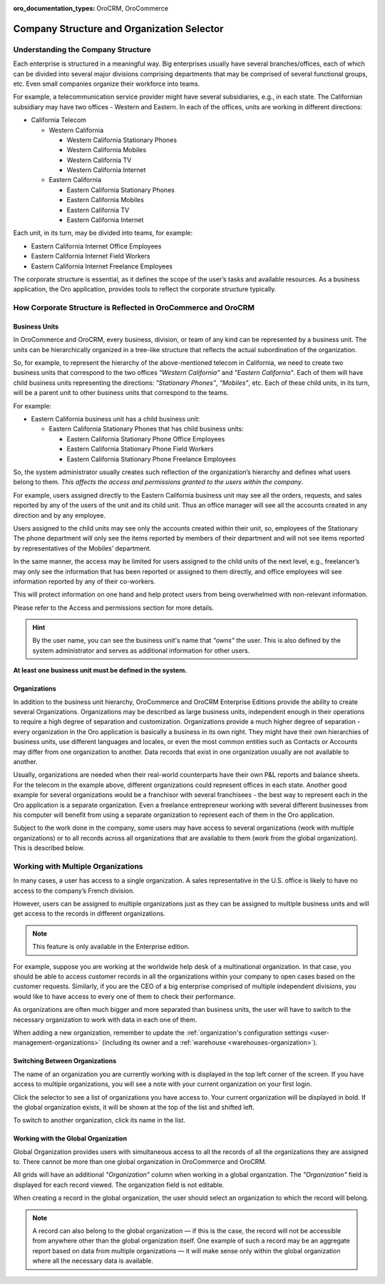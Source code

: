 :oro_documentation_types: OroCRM, OroCommerce

.. _user-guide-getting-started-company-structure:


Company Structure and Organization Selector
===========================================

Understanding the Company Structure
-----------------------------------

Each enterprise is structured in a meaningful way. Big enterprises usually have several branches/offices, each of which can be divided into several major divisions comprising departments that may be comprised of several functional groups, etc. Even small companies organize their workforce into teams.

For example, a telecommunication service provider might have several subsidiaries, e.g., in each state. The Californian subsidiary may have two offices - Western and Eastern. In each of the offices, units are working in different directions:

* California Telecom

  * Western California

    * Western California Stationary Phones

    * Western California Mobiles

    * Western California TV

    * Western California Internet

  * Eastern California

    * Eastern California Stationary Phones

    * Eastern California Mobiles

    * Eastern California TV

    * Eastern California Internet

Each unit, in its turn, may be divided into teams, for example:

- Eastern California Internet Office Employees
- Eastern California Internet Field Workers
- Eastern California Internet Freelance Employees


The corporate structure is essential, as it defines the scope of the user’s tasks and available resources. As a
business application, the Oro application, provides tools to reflect the corporate structure typically.


How Corporate Structure is Reflected in OroCommerce and OroCRM
--------------------------------------------------------------

Business Units
^^^^^^^^^^^^^^

In OroCommerce and OroCRM, every business, division, or team of any kind can be represented by a business unit. The units can be
hierarchically organized in a tree-like structure that reflects the actual subordination of the organization.

So, for example, to represent the hierarchy of the above-mentioned telecom in California, we need to create two business
units that correspond to the two offices *"Western California"* and *"Eastern California"*. Each of them will have child
business units representing the directions: *"Stationary Phones"*, *"Mobiles"*, etc. Each of these child units, in its
turn, will be a parent unit to other business units that correspond to the teams.

For example:

* Eastern California business unit has a child business unit:

  * Eastern California Stationary Phones that has child business units:

    * Eastern California Stationary Phone Office Employees

    * Eastern California Stationary Phone Field Workers

    * Eastern California Stationary Phone Freelance Employees

So, the system administrator usually creates such reflection of the organization’s hierarchy and defines what users
belong to them. *This affects the access and permissions granted to the users within the company*.

For example, users assigned directly to the  Eastern California business unit may see all the orders, requests, and
sales reported by any of the users of the unit and its child unit. Thus an office manager will see all the accounts
created in any direction and by any employee.

Users assigned to the child units may see only the accounts created within their unit, so, employees of the Stationary
The phone department will only see the items reported by members of their department and will not see items reported by
representatives of the Mobiles’ department.

In the same manner, the access may be limited for users assigned to the child units of the next level, e.g., freelancer’s
may only see the information that has been reported or assigned to them directly, and office employees will see
information reported by any of their co-workers.

This will protect information on one hand and help protect users from being overwhelmed with non-relevant
information.

Please refer to the Access and permissions section for more details.

.. hint::

    By the user name, you can see the business unit's name that *"owns"* the user. This is also defined by the
    system administrator and serves as additional information for other users.

**At least one business unit must be defined in the system.**

Organizations
^^^^^^^^^^^^^

In addition to the business unit hierarchy, OroCommerce and OroCRM Enterprise Editions provide the ability to create several
Organizations. Organizations may be described as large business units, independent enough in their operations to
require a high degree of separation and customization. Organizations provide a much higher degree of separation - every
organization in the Oro application is basically a business in its own right. They might have their own hierarchies of business
units, use different languages and locales, or even the most common entities such as Contacts or Accounts may differ
from one organization to another. Data records that exist in one organization usually are not available to another.

Usually, organizations are needed when their real-world counterparts have their own P&L reports and balance sheets. For
the telecom in the example above, different organizations could represent offices in each state. Another good
example for several organizations would be a franchisor with several franchisees - the best way to represent each
in the Oro application is a separate organization. Even a freelance entrepreneur working with several different businesses
from his computer will benefit from using a separate organization to represent each of them in the Oro application.

Subject to the work done in the company, some users may have access to several organizations (work with multiple organizations) or to all records across all organizations that are available to them
(work from the global organization). This is described below.


.. _user-guide-getting-started-change-organization:

Working with Multiple Organizations
-----------------------------------

In many cases, a user has access to a single organization. A sales representative in the U.S. office is likely to have no
access to the company’s French division.

However, users can be assigned to multiple organizations just as they can be assigned to multiple business units and
will get access to the records in different organizations.

.. note:: This feature is only available in the Enterprise edition.

For example, suppose you are working at the worldwide help desk of a multinational organization. In that case, you should be able to access customer records in all the organizations within your company to open cases based on the customer requests. Similarly, if you are the CEO of a big enterprise comprised of multiple independent divisions, you would like to have access to every one of them to check their
performance.

As organizations are often much bigger and more separated than business units, the user will have to switch to the
necessary organization to work with data in each one of them.

When adding a new organization, remember to update the :ref:`organization's configuration settings <user-management-organizations>` (including its owner and a :ref:`warehouse <warehouses-organization>`).


.. _user-guide-getting-started-switch-organization:


Switching Between Organizations
^^^^^^^^^^^^^^^^^^^^^^^^^^^^^^^

The name of an organization you are currently working with is displayed in the top left corner of the screen. If you have access to multiple organizations, you will see a note with your current organization on your first login.

Click the selector to see a list of organizations you have access to. Your current organization will be displayed in
bold. If the global organization exists, it will be shown at the top of the list and shifted left.

.. image:: /user/img/getting_started/navigation/multi_org_choice.png
   :alt: Click the ellipsis menu to see the list of organizations you have access to

To switch to another organization, click its name in the list.

Working with the Global Organization
^^^^^^^^^^^^^^^^^^^^^^^^^^^^^^^^^^^^

Global Organization provides users with simultaneous access to all the records of all the organizations they are
assigned to. There cannot be more than one global organization in OroCommerce and OroCRM.

All grids will have an additional *"Organization"* column when working in a global organization. The *"Organization"* field is displayed for each record viewed. The organization field is not editable.

When creating a record in the global organization, the user should select an organization to which the record will belong.

.. image:: /user/img/getting_started/navigation/multi_org_system1.png
   :alt: Select an organization to which the record will belong

.. note::

    A record can also belong to the global organization — if this is the case, the record will not be accessible from
    anywhere other than the global organization itself. One example of such a record may be an aggregate report
    based on data from multiple organizations — it will make sense only within the global organization where all the
    necessary data is available.